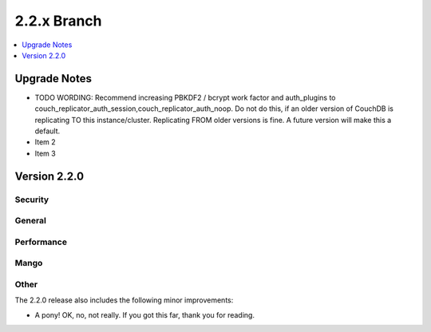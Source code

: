 .. Licensed under the Apache License, Version 2.0 (the "License"); you may not
.. use this file except in compliance with the License. You may obtain a copy of
.. the License at
..
..   http://www.apache.org/licenses/LICENSE-2.0
..
.. Unless required by applicable law or agreed to in writing, software
.. distributed under the License is distributed on an "AS IS" BASIS, WITHOUT
.. WARRANTIES OR CONDITIONS OF ANY KIND, either express or implied. See the
.. License for the specific language governing permissions and limitations under
.. the License.

.. _release/2.2.x:

============
2.2.x Branch
============

.. contents::
    :depth: 1
    :local:

.. _release/2.2.x/upgrade:

Upgrade Notes
=============

.. rst-class:: open

* TODO WORDING: Recommend increasing PBKDF2 / bcrypt work factor and auth_plugins to
  couch_replicator_auth_session,couch_replicator_auth_noop. Do not do this, if an older 
  version of CouchDB is replicating TO this instance/cluster. Replicating FROM older 
  versions is fine. A future version will make this a default.

* Item 2

* Item 3

Version 2.2.0
=============

Security
--------

General
-------

Performance
-----------

Mango
-----

Other
-----

The 2.2.0 release also includes the following minor improvements:

* A pony! OK, no, not really. If you got this far, thank you for reading.
